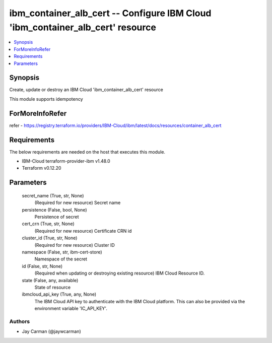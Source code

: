 
ibm_container_alb_cert -- Configure IBM Cloud 'ibm_container_alb_cert' resource
===============================================================================

.. contents::
   :local:
   :depth: 1


Synopsis
--------

Create, update or destroy an IBM Cloud 'ibm_container_alb_cert' resource

This module supports idempotency


ForMoreInfoRefer
----------------
refer - https://registry.terraform.io/providers/IBM-Cloud/ibm/latest/docs/resources/container_alb_cert

Requirements
------------
The below requirements are needed on the host that executes this module.

- IBM-Cloud terraform-provider-ibm v1.48.0
- Terraform v0.12.20



Parameters
----------

  secret_name (True, str, None)
    (Required for new resource) Secret name


  persistence (False, bool, None)
    Persistence of secret


  cert_crn (True, str, None)
    (Required for new resource) Certificate CRN id


  cluster_id (True, str, None)
    (Required for new resource) Cluster ID


  namespace (False, str, ibm-cert-store)
    Namespace of the secret


  id (False, str, None)
    (Required when updating or destroying existing resource) IBM Cloud Resource ID.


  state (False, any, available)
    State of resource


  ibmcloud_api_key (True, any, None)
    The IBM Cloud API key to authenticate with the IBM Cloud platform. This can also be provided via the environment variable 'IC_API_KEY'.













Authors
~~~~~~~

- Jay Carman (@jaywcarman)


